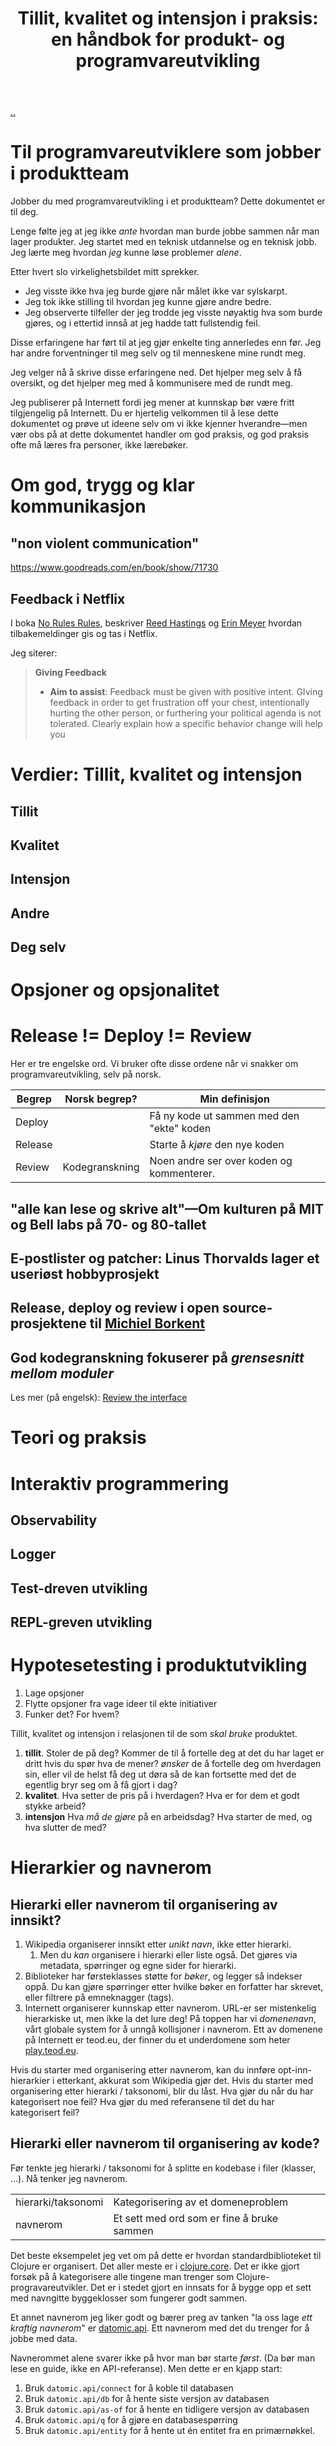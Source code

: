 :PROPERTIES:
:ID: 529da36c-168f-4698-866f-bba64a5c13c5
:END:
#+TITLE: Tillit, kvalitet og intensjon i praksis: en håndbok for produkt- og programvareutvikling

[[file:..][..]]

* Til programvareutviklere som jobber i produktteam
Jobber du med programvareutvikling i et produktteam?
Dette dokumentet er til deg.

Lenge følte jeg at jeg ikke /ante/ hvordan man burde jobbe sammen når man lager produkter.
Jeg startet med en teknisk utdannelse og en teknisk jobb.
Jeg lærte meg hvordan /jeg/ kunne løse problemer /alene/.

Etter hvert slo virkelighetsbildet mitt sprekker.

- Jeg visste ikke hva jeg burde gjøre når målet ikke var sylskarpt.
- Jeg tok ikke stilling til hvordan jeg kunne gjøre andre bedre.
- Jeg observerte tilfeller der jeg trodde jeg visste nøyaktig hva som burde gjøres, og i ettertid innså at jeg hadde tatt fullstendig feil.

Disse erfaringene har ført til at jeg gjør enkelte ting annerledes enn før.
Jeg har andre forventninger til meg selv og til menneskene mine rundt meg.

Jeg velger nå å skrive disse erfaringene ned.
Det hjelper meg selv å få oversikt, og det hjelper meg med å kommunisere med de rundt meg.

Jeg publiserer på Internett fordi jeg mener at kunnskap bør være fritt tilgjengelig på Internett.
Du er hjertelig velkommen til å lese dette dokumentet og prøve ut ideene selv om vi ikke kjenner hverandre---men vær obs på at dette dokumentet handler om god praksis, og god praksis ofte må læres fra personer, ikke lærebøker.

* Om god, trygg og klar kommunikasjon
** "non violent communication"
https://www.goodreads.com/en/book/show/71730



** Feedback i Netflix
I boka [[id:6ca15d90-a55e-4f0d-b185-a163ec2e077c][No Rules Rules]], beskriver [[id:85F235DE-A4CA-4054-AECE-EAEEC844A688][Reed Hastings]] og [[id:F84FC8DF-4EF2-4565-91B2-23376C732022][Erin Meyer]] hvordan tilbakemeldinger gis og tas i Netflix.

Jeg siterer:

#+begin_quote
*Giving Feedback*

- *Aim to assist*:
  Feedback must be given with positive intent.
  GIving feedback in order to get frustration off your chest, intentionally hurting the other person, or furthering your political agenda is not tolerated.
  Clearly explain how a specific behavior change will help you
#+end_quote

* Verdier: Tillit, kvalitet og intensjon
** Tillit
** Kvalitet
** Intensjon
** Andre
** Deg selv
* Opsjoner og opsjonalitet
* Release != Deploy != Review

Her er tre engelske ord.
Vi bruker ofte disse ordene når vi snakker om programvareutvikling, selv på norsk.

| Begrep  | Norsk begrep?  | Min definisjon                            |
|---------+----------------+-------------------------------------------|
| Deploy  |                | Få ny kode ut sammen med den "ekte" koden |
| Release |                | Starte å /kjøre/ den nye koden            |
| Review  | Kodegranskning | Noen andre ser over koden og kommenterer. |

** "alle kan lese og skrive alt"---Om kulturen på MIT og Bell labs på 70- og 80-tallet

** E-postlister og patcher: Linus Thorvalds lager et useriøst hobbyprosjekt

** Release, deploy og review i open source-prosjektene til [[id:7688bf50-5c2c-49b2-9efc-fcf21a539af4][Michiel Borkent]]

** God kodegranskning fokuserer på /grensesnitt mellom moduler/

Les mer (på engelsk): [[id:41b97354-0f9e-46c6-b234-a619b04152aa][Review the interface]]
* Teori og praksis
* Interaktiv programmering
** Observability
** Logger
** Test-dreven utvikling
** REPL-greven utvikling
* Hypotesetesting i produktutvikling
1. Lage opsjoner
2. Flytte opsjoner fra vage ideer til ekte initiativer
3. Funker det?
   For hvem?

Tillit, kvalitet og intensjon i relasjonen til de som /skal bruke/ produktet.

1. *tillit*.
   Stoler de på deg?
   Kommer de til å fortelle deg at det du har laget er dritt hvis du spør hva de mener?
   /ønsker/ de å fortelle deg om hverdagen sin, eller vil de helst få deg ut døra så de kan fortsette med det de egentlig bryr seg om å få gjort i dag?
2. *kvalitet*.
   Hva setter de pris på i hverdagen?
   Hva er for dem et godt stykke arbeid?
3. *intensjon*
   Hva /må de gjøre/ på en arbeidsdag?
   Hva starter de med, og hva slutter de med?
* Hierarkier og navnerom

** Hierarki eller navnerom til organisering av innsikt?

1. Wikipedia organiserer innsikt etter /unikt navn/, ikke etter hierarki.
   1. Men du /kan/ organisere i hierarki eller liste også.
      Det gjøres via metadata, spørringer og egne sider for hierarki.
2. Biblioteker har førsteklasses støtte for /bøker/, og legger så indekser oppå.
   Du kan gjøre spørringer etter hvilke bøker en forfatter har skrevet, eller filtrere på emneknagger (tags).
3. Internett organiserer kunnskap etter navnerom.
   URL-er ser mistenkelig hierarkiske ut, men ikke la det lure deg!
   På toppen har vi /domenenavn/, vårt globale system for å unngå kollisjoner i navnerom.
   Ett av domenene på Internett er teod.eu, der finner du et underdomene som heter [[id:0c9bef25-85ef-48e8-b4fd-d60160f177ec][play.teod.eu]].

Hvis du starter med organisering etter navnerom, kan du innføre opt-inn-hierarkier i etterkant, akkurat som Wikipedia gjør det.
Hvis du starter med organisering etter hierarki / taksonomi, blir du låst.
Hva gjør du når du har kategorisert noe feil?
Hva gjør du med referansene til det du har kategorisert feil?

** Hierarki eller navnerom til organisering av kode?
Før tenkte jeg hierarki / taksonomi for å splitte en kodebase i filer (klasser, ...).
Nå tenker jeg navnerom.

| hierarki/taksonomi | Kategorisering av et domeneproblem         |
| navnerom           | Et sett med ord som er fine å bruke sammen |

Det beste eksempelet jeg vet om på dette er hvordan standardbiblioteket til Clojure er organisert.
Det aller meste er i [[https://clojuredocs.org/clojure.core][clojure.core]].
Det er ikke gjort forsøk på å kategorisere alle tingene man trenger som Clojure-progravareutvikler.
Det er i stedet gjort en innsats for å bygge opp et sett med navngitte byggeklosser som fungerer godt sammen.

Et annet navnerom jeg liker godt og bærer preg av tanken "la oss lage /ett kraftig navnerom/" er [[https://docs.datomic.com/pro/clojure/index.html][datomic.api]].
Ett navnerom med det du trenger for å jobbe med data.

Navnerommet alene svarer ikke på hvor man bør starte /først/.
(Da bør man lese en guide, ikke en API-referanse).
Men dette er en kjapp start:

1. Bruk =datomic.api/connect= for å koble til databasen
2. Bruk =datomic.api/db= for å hente siste versjon av databasen
3. Bruk =datomic.api/as-of= for å hente en tidligere versjon av databasen
4. Bruk =datomic.api/q= for å gjøre en databasespørring
5. Bruk =datomic.api/entity= for å hente ut én entitet fra en primærnøkkel.

* Navn, navnerom, operasjoner og typer i programvaredesign
* Feedback: bredde, responstid og komprimering

- Bredde: vet vi om /alt/ funker, eller vet vi bare om /noe/ funker?
- Responstid: får vi feedback på 0.1 sekund, 1 sekund, 10 sekunder, 1 minutt, 1 time, 1 døgn, 1 uke, 1 måned eller 1 år?
- Komprimering: er det lett å konsumere /formatet/ på feedbacken, eller må vi gå grundig gjennom for å se hva vi egentlig ser på nå?
* Diskusjon
#+begin_export html
<a id="A-mhf839" href="#A-mhf839">§</a>
#+end_export

Du kan nå trygt slutte å lese dette dokumentet.
Denne seksjonen er ikke ment til å leses fra A til Å, men er ment som et sted til å samle ting som ikke passer andre steder.

Kommentarer fra andre, problemer med teksten, uferdige og utygde ting som bør inn, you name it.
